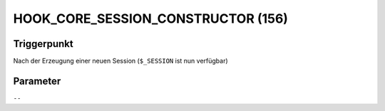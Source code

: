 HOOK_CORE_SESSION_CONSTRUCTOR (156)
===================================

Triggerpunkt
""""""""""""

Nach der Erzeugung einer neuen Session (``$_SESSION`` ist nun verfügbar)

Parameter
"""""""""

``--``
